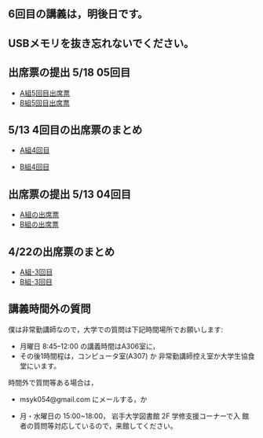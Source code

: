 ** 6回目の講義は，明後日です。

** USBメモリを抜き忘れないでください。


** 出席票の提出 5/18 05回目

   - [[https://forms.gle/mZcBQ1u8dQJVi2Nj7][A組5回目出席票]]
   - [[https://forms.gle/TMB5AHAy63XnMGZq9][B組5回目出席票]]

** 5/13 4回目の出席票のまとめ

   - [[https://drive.google.com/open?id=1TndK8V-hhIE6NboIIpiS25cFXCfpOJkWts9Tfyrm8og][A組4回目]]

   - [[https://drive.google.com/open?id=1m_Tz6M4nCj6RfhXUAYSenYZUneLeGkeLu9vqyRIFlQk][B組4回目]]


** 出席票の提出 5/13 04回目
   - [[https://forms.gle/iZHsznwhBgvGT9YJA][A組の出席票]]
   - [[https://forms.gle/2Z1U2a3Nwfpkd41z6][B組の出席票]]
     
** 4/22の出席票のまとめ

   - [[https://docs.google.com/spreadsheets/d/1J0hybJBz3iiY9Mz1ScO4PlcEJYqCdfQyP8pfWP7IoUc/edit?usp=sharing][A組-3回目]]
   - [[https://docs.google.com/spreadsheets/d/1eegOooFI71pm_UkI720I4SxOAYG09q_dfyNPNauyU2M/edit?usp=sharing][B組-3回目]]
 
** 講義時間外の質問

   僕は非常勤講師なので，大学での質問は下記時間場所でお願いします:

   - 月曜日 8:45--12:00 の講義時間はA306室に，
   - その後1時間程は，コンピュータ室(A307) か
     非常勤講師控え室か大学生協食堂にいます。

   時間外で質問等ある場合は，

   - msyk054@gmail.com にメールする，か

   - 月・水曜日の 15:00~18:00， 岩手大学図書館 2F 学修支援コーナーで入
     館者の質問等対応しているので，来館してください。

